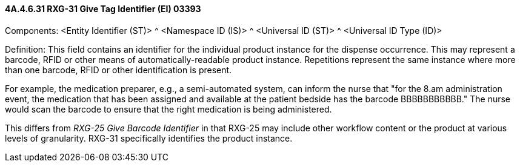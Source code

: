 ==== 4A.4.6.31 RXG-31 Give Tag Identifier (EI) 03393

Components: <Entity Identifier (ST)> ^ <Namespace ID (IS)> ^ <Universal ID (ST)> ^ <Universal ID Type (ID)>

Definition: This field contains an identifier for the individual product instance for the dispense occurrence. This may represent a barcode, RFID or other means of automatically-readable product instance. Repetitions represent the same instance where more than one barcode, RFID or other identification is present.

For example, the medication preparer, e.g., a semi-automated system, can inform the nurse that "for the 8.am administration event, the medication that has been assigned and available at the patient bedside has the barcode BBBBBBBBBBB." The nurse would scan the barcode to ensure that the right medication is being administered.

This differs from _RXG-25 Give Barcode Identifier_ in that RXG-25 may include other workflow content or the product at various levels of granularity. RXG-31 specifically identifies the product instance.


